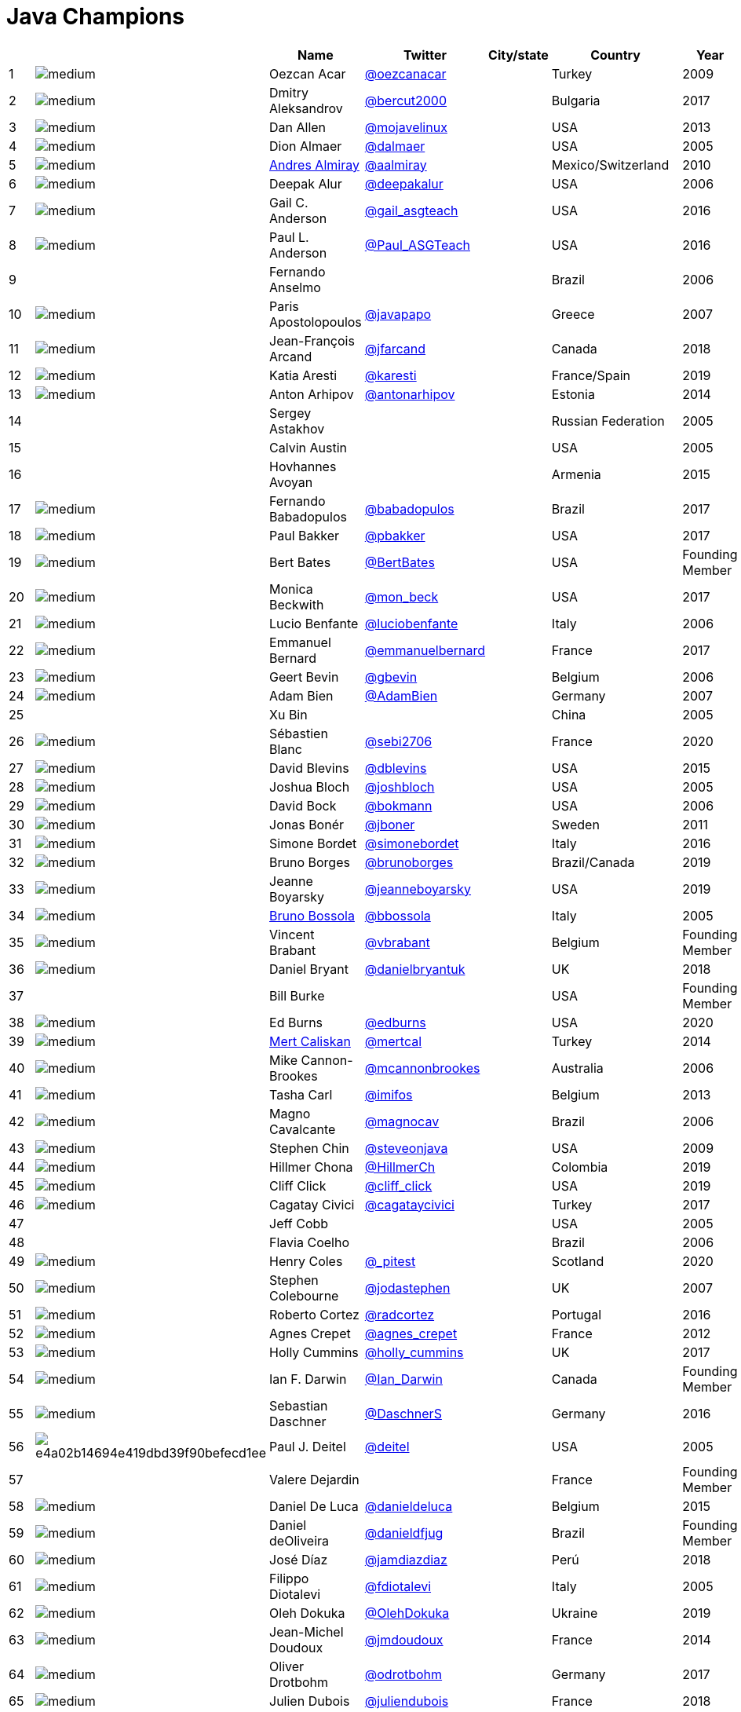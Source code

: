 = Java Champions

[%header]
|===
| | |Name |Twitter |City/state| Country |Year

|{counter:idx}
|image:https://avatars.io/twitter/oezcanacar/medium[]
|Oezcan Acar
|https://twitter.com/oezcanacar[@oezcanacar]
|
|Turkey
|2009

|{counter:idx}
|image:https://avatars.io/twitter/bercut2000/medium[]
|Dmitry Aleksandrov
|https://twitter.com/bercut2000[@bercut2000]
|
|Bulgaria
|2017

|{counter:idx}
|image:https://avatars.io/twitter/mojavelinux/medium[]
|Dan Allen
|https://twitter.com/mojavelinux[@mojavelinux]
|
|USA
|2013

|{counter:idx}
|image:https://avatars.io/twitter/dalmaer/medium[]
|Dion Almaer
|https://twitter.com/dalmaer[@dalmaer]
|
|USA
|2005

|{counter:idx}
|image:https://avatars.io/twitter/aalmiray/medium[]
|https://www.linkedin.com/in/aalmiray[Andres Almiray]
|https://twitter.com/aalmiray[@aalmiray]
|
|Mexico/Switzerland
|2010

|{counter:idx}
|image:https://avatars.io/twitter/deepakalur/medium[]
|Deepak Alur
|https://twitter.com/deepakalur[@deepakalur]
|
|USA
|2006

|{counter:idx}
|image:https://avatars.io/twitter/gail_asgteach/medium[]
|Gail C. Anderson
|https://twitter.com/gail_asgteach[@gail_asgteach]
|
|USA
|2016

|{counter:idx}
|image:https://avatars.io/twitter/Paul_ASGTeach/medium[]
|Paul L. Anderson
|https://twitter.com/Paul_ASGTeach[@Paul_ASGTeach]
|
|USA
|2016

|{counter:idx}
|
|Fernando Anselmo
|
|
|Brazil
|2006

|{counter:idx}
|image:https://avatars.io/twitter/javapapo/medium[]
|Paris Apostolopoulos
|https://twitter.com/javapapo[@javapapo]
|
|Greece
|2007

|{counter:idx}
|image:https://avatars.io/twitter/jfarcand/medium[]
|Jean-François Arcand
|https://twitter.com/jfarcand[@jfarcand]
|
|Canada
|2018

|{counter:idx}
|image:https://avatars.io/twitter/karesti/medium[]
|Katia Aresti
|https://twitter.com/karesti[@karesti]
|
|France/Spain
|2019

|{counter:idx}
|image:https://avatars.io/twitter/antonarhipov/medium[]
|Anton Arhipov
|https://twitter.com/antonarhipov[@antonarhipov]
|
|Estonia
|2014

|{counter:idx}
|
|Sergey Astakhov
|
|
|Russian Federation
|2005

|{counter:idx}
|
|Calvin Austin
|
|
|USA
|2005

|{counter:idx}
|
|Hovhannes Avoyan
|
|
|Armenia
|2015

|{counter:idx}
|image:https://avatars.io/twitter/babadopulos/medium[]
|Fernando Babadopulos
|https://twitter.com/babadopulos[@babadopulos]
|
|Brazil
|2017

|{counter:idx}
|image:https://avatars.io/twitter/pbakker/medium[]
|Paul Bakker
|https://twitter.com/pbakker[@pbakker]
|
|USA
|2017

|{counter:idx}
|image:https://avatars.io/twitter/BertBates/medium[]
|Bert Bates
|https://twitter.com/BertBates[@BertBates]
|
|USA
|Founding Member

|{counter:idx}
|image:https://avatars.io/twitter/mon_beck/medium[]
|Monica Beckwith
|https://twitter.com/mon_beck[@mon_beck]
|
|USA
|2017

|{counter:idx}
|image:https://avatars.io/twitter/luciobenfante/medium[]
|Lucio Benfante
|https://twitter.com/luciobenfante[@luciobenfante]
|
|Italy
|2006

|{counter:idx}
|image:https://avatars.io/twitter/emmanuelbernard/medium[]
|Emmanuel Bernard
|https://twitter.com/emmanuelbernard[@emmanuelbernard]
|
|France
|2017

|{counter:idx}
|image:https://avatars.io/twitter/gbevin/medium[]
|Geert Bevin
|https://twitter.com/gbevin[@gbevin]
|
|Belgium
|2006

|{counter:idx}
|image:https://avatars.io/twitter/AdamBien/medium[]
|Adam Bien
|https://twitter.com/AdamBien[@AdamBien]
|
|Germany
|2007

|{counter:idx}
|
|Xu Bin
|
|
|China
|2005

|{counter:idx}
|image:https://avatars.io/twitter/sebi2706/medium[]
|Sébastien Blanc
|https://twitter.com/sebi2706[@sebi2706]
|
|France
|2020

|{counter:idx}
|image:https://avatars.io/twitter/dblevins/medium[]
|David Blevins
|https://twitter.com/dblevins[@dblevins]
|
|USA
|2015

|{counter:idx}
|image:https://avatars.io/twitter/joshbloch/medium[]
|Joshua Bloch
|https://twitter.com/joshbloch[@joshbloch]
|
|USA
|2005

|{counter:idx}
|image:https://avatars.io/twitter/bokmann/medium[]
|David Bock
|https://github.com/bokmann[@bokmann]
|
|USA
|2006

|{counter:idx}
|image:https://avatars.io/twitter/jboner/medium[]
|Jonas Bonér
|https://twitter.com/jboner[@jboner]
|
|Sweden
|2011

|{counter:idx}
|image:https://avatars.io/twitter/simonebordet/medium[]
|Simone Bordet
|https://twitter.com/simonebordet[@simonebordet]
|
|Italy
|2016

|{counter:idx}
|image:https://avatars.io/twitter/brunoborges/medium[]
|Bruno Borges
|https://twitter.com/brunoborges[@brunoborges]
|
|Brazil/Canada
|2019

|{counter:idx}
|image:https://avatars.io/twitter/jeanneboyarsky/medium[]
|Jeanne Boyarsky
|https://twitter.com/jeanneboyarsky[@jeanneboyarsky]
|
|USA
|2019

|{counter:idx}
|image:https://avatars.io/twitter/bbossola/medium[]
|https://www.linkedin.com/in/bbossola[Bruno Bossola]
|https://twitter.com/bbossola[@bbossola]
|
|Italy
|2005

|{counter:idx}
|image:https://avatars.io/twitter/vbrabant/medium[]
|Vincent Brabant
|https://twitter.com/vbrabant[@vbrabant]
|
|Belgium
|Founding Member

|{counter:idx}
|image:https://avatars.io/twitter/danielbryantuk/medium[]
|Daniel Bryant
|https://twitter.com/danielbryantuk[@danielbryantuk]
|
|UK
|2018

|{counter:idx}
|
|Bill Burke
|
|
|USA
|Founding Member

|{counter:idx}
|image:https://avatars.io/twitter/edburns/medium[]
|Ed Burns
|https://twitter.com/edburns[@edburns]
|
|USA
|2020

|{counter:idx}
|image:https://avatars.io/twitter/mertcal/medium[]
|https://www.linkedin.com/in/mertcaliskan[Mert Caliskan]
|https://twitter.com/mertcal[@mertcal]
|
|Turkey
|2014

|{counter:idx}
|image:https://avatars.io/twitter/mcannonbrookes/medium[]
|Mike Cannon-Brookes
|https://twitter.com/mcannonbrookes[@mcannonbrookes]
|
|Australia
|2006

|{counter:idx}
|image:https://avatars.io/twitter/imifos/medium[]
|Tasha Carl
|https://twitter.com/imifos[@imifos]
|
|Belgium
|2013

|{counter:idx}
|image:https://avatars.io/twitter/magnocav/medium[]
|Magno Cavalcante
|https://twitter.com/magnocav[@magnocav]
|
|Brazil
|2006

|{counter:idx}
|image:https://avatars.io/twitter/steveonjava/medium[]
|Stephen Chin
|https://twitter.com/steveonjava[@steveonjava]
|
|USA
|2009

|{counter:idx}
|image:https://avatars.io/twitter/HillmerCh/medium[]
|Hillmer Chona
|https://twitter.com/HillmerCh[@HillmerCh]
|
|Colombia
|2019

|{counter:idx}
|image:https://avatars.io/twitter/cliff_click/medium[]
|Cliff Click
|https://twitter.com/cliff_click[@cliff_click]
|
|USA
|2019

|{counter:idx}
|image:https://avatars.io/twitter/cagataycivici/medium[]
|Cagatay Civici
|https://twitter.com/cagataycivici[@cagataycivici]
|
|Turkey
|2017

|{counter:idx}
|
|Jeff Cobb
|
|
|USA
|2005

|{counter:idx}
|
|Flavia Coelho
|
|
|Brazil
|2006

|{counter:idx}
|image:https://avatars.io/twitter/_pitest/medium[]
|Henry Coles
|https://twitter.com/_pitest[@_pitest]
|
|Scotland
|2020

|{counter:idx}
|image:https://avatars.io/twitter/jodastephen/medium[]
|Stephen Colebourne
|https://twitter.com/jodastephen[@jodastephen]
|
|UK
|2007

|{counter:idx}
|image:https://avatars.io/twitter/radcortez/medium[]
|Roberto Cortez
|https://twitter.com/radcortez[@radcortez]
|
|Portugal
|2016

|{counter:idx}
|image:https://avatars.io/twitter/agnes_crepet/medium[]
|Agnes Crepet
|https://twitter.com/agnes_crepet[@agnes_crepet]
|
|France
|2012

|{counter:idx}
|image:https://avatars.io/twitter/holly_cummins/medium[]
|Holly Cummins
|https://twitter.com/holly_cummins[@holly_cummins]
|
|UK
|2017

|{counter:idx}
|image:https://avatars.io/twitter/Ian_Darwin/medium[]
|Ian F. Darwin
|https://twitter.com/Ian_Darwin[@Ian_Darwin]
|
|Canada
|Founding Member

|{counter:idx}
|image:https://avatars.io/twitter/DaschnerS/medium[]
|Sebastian Daschner
|https://twitter.com/DaschnerS[@DaschnerS]
|
|Germany
|2016

|{counter:idx}
|image:http://i.picasion.com/resize89/e4a02b14694e419dbd39f90befecd1ee.jpg[]
|Paul J. Deitel
|https://twitter.com/deitel[@deitel]
|
|USA
|2005

|{counter:idx}
|
|Valere Dejardin
|
|
|France
|Founding Member

|{counter:idx}
|image:https://avatars.io/twitter/danieldeluca/medium[]
|Daniel De Luca
|https://twitter.com/danieldeluca[@danieldeluca]
|
|Belgium
|2015

|{counter:idx}
|image:https://avatars.io/twitter/danieldfjug/medium[]
|Daniel deOliveira
|https://twitter.com/danieldfjug[@danieldfjug]
|
|Brazil
|Founding Member

|{counter:idx}
|image:https://avatars.io/twitter/jamdiazdiaz/medium[]
|José Díaz
|https://twitter.com/jamdiazdiaz[@jamdiazdiaz]
|
|Perú
|2018

|{counter:idx}
|image:https://avatars.io/twitter/fdiotalevi/medium[]
|Filippo Diotalevi
|https://twitter.com/fdiotalevi[@fdiotalevi]
|
|Italy
|2005

|{counter:idx}
|image:https://avatars.io/twitter/OlehDokuka/medium[]
|Oleh Dokuka
|https://twitter.com/OlehDokuka[@OlehDokuka]
|
|Ukraine
|2019

|{counter:idx}
|image:https://avatars.io/twitter/jmdoudoux/medium[]
|Jean-Michel Doudoux
|https://twitter.com/jmdoudoux[@jmdoudoux]
|
|France
|2014

|{counter:idx}
|image:https://avatars.io/twitter/odrotbohm/medium[]
|Oliver Drotbohm
|https://twitter.com/odrotbohm[@odrotbohm]
|
|Germany
|2017

|{counter:idx}
|image:https://avatars.io/twitter/juliendubois/medium[]
|Julien Dubois
|https://twitter.com/juliendubois[@juliendubois]
|
|France
|2018

|{counter:idx}
|image:https://avatars.io/twitter/hendrikEbbers/medium[]
|Hendrik Ebbers
|https://twitter.com/hendrikEbbers[@hendrikEbbers]
|
|Germany
|2016

|{counter:idx}
|image:https://avatars.io/twitter/BruceEckel/medium[]
|Bruce Eckel
|https://twitter.com/BruceEckel[@BruceEckel]
|
|USA
|2006

|{counter:idx}
|image:https://avatars.io/twitter/lukaseder/medium[]
|Lukas Eder
|https://twitter.com/lukaseder[@lukaseder]
|
|Switzerland
|2015

|{counter:idx}
|image:https://avatars.io/twitter/bsideup/medium[]
|Sergei Egorov
|https://twitter.com/bsideup[@bsideup]
|
|Estonia/Germany
|2020

|{counter:idx}
|image:https://avatars.io/twitter/myfear/medium[]
|Markus Eisele
|https://twitter.com/myfear[@myfear]
|
|Germany
|2014

|{counter:idx}
|image:https://avatars.io/twitter/badrelhouari/medium[]
|Badr El Houari
|https://twitter.com/badrelhouari[@badrelhouari]
|
|Morocco
|2016

|{counter:idx}
|image:https://avatars.io/twitter/relizarov/medium[]
|Roman Elizarov
|https://twitter.com/relizarov[@relizarov]
|
|Russian Federation
|2006

|{counter:idx}
|image:https://avatars.io/twitter/noctarius2k/medium[]
|Christoph Engelbert
|https://twitter.com/noctarius2k[@noctarius2k]
|
|Germany
|2018

|{counter:idx}
|image:https://avatars.io/twitter/monacotoni/medium[]
|Anton (Toni) Epple
|https://twitter.com/monacotoni[@monacotoni]
|
|Germany
|2013

|{counter:idx}
|image:https://avatars.io/twitter/BertErtman/medium[]
|Bert Ertman
|https://twitter.com/BertErtman[@BertErtman]
|
|The Netherlands
|2008

|{counter:idx}
|image:https://avatars.io/twitter/clementplop/medium[]
|Clement Escoffier
|https://twitter.com/clementplop[@clementplop]
|
|France
|2019

|{counter:idx}
|image:https://avatars.io/twitter/kittylyst/medium[]
|Ben Evans
|https://twitter.com/kittylyst[@kittylyst]
|
|UK
|2013

|{counter:idx}
|image:https://avatars.io/twitter/yfain/medium[]
|https://yakovfain.com/[Yakov Fain]
|https://twitter.com/yfain[@yfain]
|
|USA
|2005

|{counter:idx}
|image:https://avatars.io/twitter/rom/medium[]
|Rommel Feria
|https://twitter.com/rom[@rom]
|
|Philippines
|Founding Member

|{counter:idx}
|image:https://avatars.io/twitter/__DavidFlanagan/medium[]
|David Flanagan
|https://twitter.com/\__DavidFlanagan[@__DavidFlanagan]
|
|USA
|Founding Member

|{counter:idx}
|image:https://avatars.io/twitter/omniprof/medium[]
|Ken Fogel
|https://twitter.com/omniprof[@omniprof]
|
|Canada
|2018

|{counter:idx}
|image:https://avatars.io/twitter/axelfontaine/medium[]
|Axel Fontaine
|https://twitter.com/axelfontaine[@axelfontaine]
|
|Germany
|2016

|{counter:idx}
|
|Remi Forax
|
|
|France
|2016

|{counter:idx}
|image:https://avatars.io/twitter/mariofusco/medium[]
|Mario Fusco
|https://twitter.com/mariofusco[@mariofusco]
|
|Italy
|2016

|{counter:idx}
|image:https://avatars.io/twitter/23derevo/medium[]
|Alexey Fyodorov
|https://twitter.com/23derevo[@23derevo]
|
|Russian Federation
|2016

|{counter:idx}
|image:https://avatars.io/twitter/gafter/medium[]
|Dr. Neal Gafter
|https://twitter.com/gafter[@gafter]
|
|USA
|2007

|{counter:idx}
|image:https://avatars.io/twitter/dgageot/medium[]
|David Gageot
|https://twitter.com/dgageot[@dgageot]
|
|France
|2014

|{counter:idx}
|
|Felipe Gaúcho
|
|
|Brazil
|2010

|{counter:idx}
|image:https://avatars.io/twitter/davidgeary/medium[]
|David Geary
|https://twitter.com/davidgeary[@davidgeary]
|
|USA
|2009

|{counter:idx}
|image:https://avatars.io/twitter/trisha_gee/medium[]
|Trisha Gee
|https://twitter.com/trisha_gee[@trisha_gee]
|
|Spain
|2014

|{counter:idx}
|image:https://avatars.io/twitter/jgenender/medium[]
|Jeff Genender
|https://twitter.com/jgenender[@jgenender]
|
|USA
|2009

|{counter:idx}
|
|Bruno Ghisi
|
|
|Brazil
|2007

|{counter:idx}
|image:https://avatars.io/twitter/javabird/medium[]
|Fabrizio Gianneschi
|https://twitter.com/javabird[@javabird]
|
|Italy
|2005

|{counter:idx}
|image:https://avatars.io/twitter/JonathanGiles/medium[]
|Jonathan Giles
|https://twitter.com/JonathanGiles[@JonathanGiles]
|
|New Zealand
|2018

|{counter:idx}
|image:https://avatars.io/twitter/BrianGoetz/medium[]
|Brian Goetz
|https://twitter.com/BrianGoetz[@BrianGoetz]
|
|USA
|2006

|{counter:idx}
|image:https://avatars.io/twitter/dgomezg/medium[]
|David Gómez
|https://twitter.com/dgomezg[@dgomezg]
|
|Spain
|2020

|{counter:idx}
|image:https://avatars.io/twitter/agoncal/medium[]
|Antonio Goncalves
|https://twitter.com/agoncal[@agoncal]
|
|France
|2008

|{counter:idx}
|image:https://avatars.io/twitter/errcraft/medium[]
|James Gosling
|https://twitter.com/errcraft[@errcraft]
|
|USA
|Honorary Member

|{counter:idx}
|image:https://avatars.io/twitter/rgransberger/medium[]
|Rabea Gransberger
|https://twitter.com/rgransberger[@rgransberger]
|
|Germany
|2017

|{counter:idx}
|image:https://avatars.io/twitter/vgrazi/medium[]
|Victor Grazi
|https://twitter.com/vgrazi[@vgrazi]
|
|USA
|2012

|{counter:idx}
|image:https://avatars.io/twitter/frankgreco/medium[]
|Frank Greco
|https://twitter.com/frankgreco[@frankgreco]
|
|USA
|2007

|{counter:idx}
|image:https://avatars.io/twitter/NeilGriffin95/medium[]
|Neil Griffin
|https://twitter.com/NeilGriffin95[@NeilGriffin95]
|
|USA
|2017

|{counter:idx}
|image:https://avatars.io/twitter/ivar_grimstad/medium[]
|Ivar Grimstad
|https://twitter.com/ivar_grimstad[@ivar_grimstad]
|
|Sweden
|2016

|{counter:idx}
|image:https://avatars.io/twitter/SanneGrinovero/medium[]
|Sanne Grinovero 
|https://twitter.com/SanneGrinovero[@SanneGrinovero]
|
|Italy / UK
|2020

|{counter:idx}
|image:https://avatars.io/twitter/hansolo_/medium[]
|Gerrit Grunwald
|https://twitter.com/hansolo_[@hansolo_]
|
|Germany
|2013

|{counter:idx}
|image:https://avatars.io/twitter/ags313/medium[]
|Andrzej Grzesik
|https://twitter.com/ags313[@ags313]
|
|Poland
|2016

|{counter:idx}
|image:https://avatars.io/twitter/fguime/medium[]
|Freddy Guime
|https://twitter.com/fguime[@fguime]
|
|USA
|2015

|{counter:idx}
|image:https://avatars.io/twitter/CGuntur/medium[]
|Chandra Guntur
|https://twitter.com/CGuntur[@CGuntur]
|
|USA
|2019

|{counter:idx}
|image:https://avatars.io/twitter/arungupta/medium[]
|Arun Gupta
|https://twitter.com/arungupta[@arungupta]
|
|USA
|2013

|{counter:idx}
|image:https://avatars.io/twitter/eMalaGupta/medium[]
|Mala Gupta
|https://twitter.com/eMalaGupta[@eMalaGupta]
|
|India
|2018

|{counter:idx}
|image:https://avatars.io/twitter/romainguy/medium[]
|Romain Guy
|https://twitter.com/romainguy[@romainguy]
|
|USA
|2006

|{counter:idx}
|image:https://avatars.io/twitter/ahmed_hashim/medium[]
|Ahmed Hashim
|https://twitter.com/ahmed_hashim[@ahmed_hashim]
|
|Egypt
|2007

|{counter:idx}
|image:https://avatars.io/twitter/MkHeck/medium[]
|Mark Heckler
|https://twitter.com/MkHeck[@MkHeck]
|
|USA
|2016

|{counter:idx}
|image:https://avatars.io/twitter/ensode/medium[]
|David Heffelfinger
|https://twitter.com/ensode[@ensode]
|
|USA
|2017

|{counter:idx}
|image:https://avatars.io/twitter/rajonjava/medium[]
|Rajmahendra Hegde
|https://twitter.com/rajonjava[@rajonjava]
|
|India
|2016

|{counter:idx}
|image:https://avatars.io/twitter/net0pyr/medium[]
|Michael Heinrichs
|https://twitter.com/net0pyr[@net0pyr]
|
|Germany
|2017

|{counter:idx}
|image:https://avatars.io/twitter/CesarHgt/medium[]
|César Hernández
|https://twitter.com/CesarHgt[@CesarHgt]
|
|Guatemala
|2016

|{counter:idx}
|image:https://avatars.io/twitter/javatotto/medium[]
|https://www.linkedin.com/in/thorhenninghetland/[Thor Henning Hetland]
|https://twitter.com/javatotto[@javatotto]
|
|Norway
|2005

|{counter:idx}
|image:https://avatars.io/twitter/RickHigh/medium[]
|Rick Hightower
|https://twitter.com/RickHigh[@RickHigh]
|
|USA
|2017

|{counter:idx}
|image:https://avatars.io/twitter/ghillert/medium[]
|Gunnar Hillert
|https://twitter.com/ghillert[@ghillert]
|
|USA/Germany
|2016

|{counter:idx}
|image:https://avatars.io/twitter/hirt/medium[]
|Marcus Hirt
|https://twitter.com/hirt[@hirt]
|
|Sweden/Switzerland
|2019

|{counter:idx}
|image:https://avatars.io/twitter/ronhitchens/medium[]
|Ron Hitchens
|https://twitter.com/ronhitchens[@ronhitchens]
|
|USA
|2008

|{counter:idx}
|image:https://avatars.io/twitter/springjuergen/medium[]
|Juergen Hoeller
|https://twitter.com/springjuergen[@springjuergen]
|
|Austria
|2009

|{counter:idx}
|image:https://avatars.io/twitter/marcandsweep/medium[]
|Marc Hoffmann
|https://twitter.com/marcandsweep[@marcandsweep]
|
|Germany/Switzerland
|2014

|{counter:idx}
|image:https://avatars.io/twitter/jacobhookom/medium[]
|Jacob Hookom
|https://twitter.com/jacobhookom[@jacobhookom]
|
|USA
|Founding Member

|{counter:idx}
|
|Bruce Hopkins
|
|
|USA
|2009

|{counter:idx}
|image:https://avatars.io/twitter/cayhorstmann/medium[]
|Cay Horstmann
|https://twitter.com/cayhorstmann[@cayhorstmann]
|
|USA
|2005

|{counter:idx}
|image:https://avatars.io/twitter/magoghm/medium[]
|Gerardo Horvilleur
|https://twitter.com/magoghm[@magoghm]
|
|Mexico
|Founding Member

|{counter:idx}
|image:https://avatars.io/twitter/huettermann/medium[]
|Michael Huettermann
|https://twitter.com/huettermann[@huettermann]
|
|Germany
|2006

|{counter:idx}
|image:https://avatars.io/twitter/hunterhacker/medium[]
|Jason Hunter
|https://twitter.com/hunterhacker[@hunterhacker]
|
|USA
|2005

|{counter:idx}
|image:https://avatars.io/twitter/mesirii/medium[]
|Michael Hunger
|https://twitter.com/mesirii[@mesirii]
|
|Germany
|2018

|{counter:idx}
|image:https://avatars.io/twitter/davsclaus/medium[]
|Claus Ibsen
|https://twitter.com/davsclaus[@davsclaus]
|
|Denmark
|2018

|{counter:idx}
|image:https://avatars.io/twitter/ederign/medium[]
|Eder Ignatowicz
|https://twitter.com/ederign[@ederign]
|
|Brazil
|2017

|{counter:idx}
|image:https://avatars.io/twitter/oliverihns/medium[]
|Oliver Ihns
|https://twitter.com/oliverihns[@oliverihns]
|
|Germany
|2005

|{counter:idx}
|image:https://avatars.io/twitter/ivan_stefanov/medium[]
|Ivan St. Ivanov
|https://twitter.com/ivan_stefanov[@ivan_stefanov]
|
|Bulgaria
|2018

|{counter:idx}
|image:https://avatars.io/twitter/Stephan007/medium[]
|Stephan Janssen
|https://twitter.com/Stephan007[@Stephan007]
|
|Belgium
|2005

|{counter:idx}
|image:https://avatars.io/twitter/emilyfhjiang/medium[]
|Emily Jiang
|https://twitter.com/emilyfhjiang[@emilyfhjiang]
|
|UK
|2019

|{counter:idx}
|image:https://avatars.io/twitter/springrod/medium[]
|Rod Johnson
|https://twitter.com/springrod[@springrod]
|
|Australia/USA
|2006

|{counter:idx}
|image:https://avatars.io/twitter/javajudd/medium[]
|Christopher Judd
|https://twitter.com/javajudd[@javajudd]
|
|USA
|2017

|{counter:idx}
|image:https://avatars.io/twitter/javajuneau/medium[]
|Josh Juneau
|https://twitter.com/javajuneau[@javajuneau]
|
|USA
|2017

|{counter:idx}
|image:https://avatars.io/twitter/matjazbj/medium[]
|Matjaz Juric
|https://twitter.com/matjazbj[@matjazbj]
|
|Slovenia
|2010

|{counter:idx}
|image:https://avatars.io/twitter/heinzkabutz/medium[]
|https://www.javaspecialists.eu[Heinz Kabutz]
|https://twitter.com/heinzkabutz[@heinzkabutz]
|
|Greece
|2005

|{counter:idx}
|image:https://avatars.io/twitter/matkar/medium[]
|Mattias Karlsson
|https://twitter.com/matkar[@matkar]
|
|Sweden
|2009

|{counter:idx}
|image:https://avatars.io/twitter/kohsukekawa/medium[]
|Kohsuke Kawaguchi
|https://twitter.com/kohsukekawa[@kohsukekawa]
|
|USA/Japan
|2020

|{counter:idx}
|image:https://avatars.io/twitter/rkennke/medium[]
|Roman Kennke
|https://twitter.com/rkennke[@rkennke]
|
|Germany
|2017

|{counter:idx}
|image:https://avatars.io/twitter/1ovthafew/medium[]
|Gavin King
|https://twitter.com/1ovthafew[@1ovthafew]
|
|UK
|2005

|{counter:idx}
|image:https://avatars.io/twitter/viktorklang/medium[]
|Viktor Klang
|https://twitter.com/viktorklang[@viktorklang]
|
|Sweden
|2018

|{counter:idx}
|image:https://avatars.io/twitter/aslakknutsen/medium[]
|Aslak Knutsen
|https://twitter.com/aslakknutsen[@aslakknutsen]
|
|Norway
|2015

|{counter:idx}
|image:https://avatars.io/twitter/clarako/medium[]
|Clara Ko
|https://twitter.com/clarako[@clarako]
|
|The Netherlands
|2011

|{counter:idx}
|image:https://avatars.io/twitter/panoskonst/medium[]
|Panos Konstantinidis
|https://twitter.com/panoskonst[@panoskonst]
|
|Greece
|2007

|{counter:idx}
|image:https://avatars.io/twitter/kenkousen/medium[]
|Ken Kousen
|https://twitter.com/kenkousen[@kenkousen]
|
|USA
|2017

|{counter:idx}
|image:https://avatars.io/twitter/michaelkolling/medium[]
|Michael Kolling
|https://twitter.com/michaelkolling[@michaelkolling]
|
|UK
|2007

|{counter:idx}
|image:https://avatars.io/twitter/mittie/medium[]
|Dierk König
|https://twitter.com/mittie[@mittie]
|
|Switzerland
|2016

|{counter:idx}
|image:https://avatars.io/twitter/glaforge/medium[]
|Guillaume Laforge
|https://twitter.com/glaforge[@glaforge]
|
|France
|2017

|{counter:idx}
|image:https://avatars.io/twitter/lagergren/medium[]
|Marcus Lagergren
|https://twitter.com/lagergren[@lagergren]
|
|Sweden
|2016

|{counter:idx}
|image:https://avatars.io/twitter/MiraLak/medium[]
|Amira Lakhal
|https://twitter.com/MiraLak[@MiraLak]
|
|Switzerland
|2016

|{counter:idx}
|image:https://avatars.io/twitter/AngelikaLanger/medium[]
|Angelika Langer
|https://twitter.com/AngelikaLanger[@AngelikaLanger]
|
|Germany
|2005

|{counter:idx}
|
|Edward Lank
|
|
|Canada
|2005

|{counter:idx}
|image:https://avatars.io/twitter/jaceklaskowski/medium[]
|Jacek Laskowski
|https://twitter.com/jaceklaskowski[@jaceklaskowski]
|
|Poland
|2015

|{counter:idx}
|
|Enrique Lasterra
|
|
|Spain
|2005

|{counter:idx}
|image:https://avatars.io/twitter/PeterLawrey/medium[]
|Peter Lawrey
|https://twitter.com/PeterLawrey[@PeterLawrey]
|
|UK
|2015

|{counter:idx}
|image:https://avatars.io/twitter/douglea/medium[]
|Doug Lea
|https://twitter.com/douglea[@douglea]
|
|USA
|2005

|{counter:idx}
|image:https://avatars.io/twitter/crazybob/medium[]
|Bob Lee
|https://twitter.com/crazybob[@crazybob]
|
|USA
|2010

|{counter:idx}
|image:https://avatars.io/twitter/evanchooly/medium[]
|Justin Lee
|https://twitter.com/evanchooly[@evanchooly]
|
|USA
|2014

|{counter:idx}
|image:https://avatars.io/twitter/dlemmermann/medium[]
|Dirk Lemmermann
|https://twitter.com/dlemmermann[@dlemmermann]
|
|Switzerland
|2019

|{counter:idx}
|image:https://avatars.io/twitter/mikelevin/medium[]
|Michael Levin
|https://twitter.com/mikelevin[@mikelevin]
|
|USA
|2011

|{counter:idx}
|
|Barry Levine
|
|
|USA
|2005

|{counter:idx}
|
|Mo Li
|
|
|China
|

|{counter:idx}
|
|Dr. Daniel Liang
|
|
|USA
|2005

|{counter:idx}
|image:https://avatars.io/twitter/plinskey/medium[]
|Patrick Linskey
|https://twitter.com/plinskey[@plinskey]
|
|USA
|2005

|{counter:idx}
|
|Paul Lipton
|
|
|USA
|2005

|{counter:idx}
|image:https://avatars.io/twitter/starbuxman/medium[]
|Josh Long
|https://twitter.com/starbuxman[@starbuxman]
|
|USA
|2015

|{counter:idx}
|image:https://avatars.io/twitter/acelopezco/medium[]
|https://www.linkedin.com/in/acelopezco[Alexis Lopez]
|https://twitter.com/acelopezco[@acelopezco]
|
|Colombia
|2017

|{counter:idx}
|image:https://avatars.io/twitter/geirmagnusson/medium[]
|Geir Magnusson
|https://twitter.com/geirmagnusson[@geirmagnusson]
|
|USA
|2006

|{counter:idx}
|
|Qusay Mahmoud
|
|
|Canada
|2007

|{counter:idx}
|image:https://avatars.io/twitter/Sander_Mak/medium[]
|Sander Mak
|https://twitter.com/Sander_Mak[@Sander_Mak]
|
|The Netherlands
|2017

|{counter:idx}
|image:https://avatars.io/twitter/ktosopl/medium[]
|Konrad Malawski
|https://twitter.com/ktosopl[@ktosopl]
|
|Poland
|2017

|{counter:idx}
|
|Dan Malks
|
|
|USA
|2007

|{counter:idx}
|image:https://avatars.io/twitter/manicode/medium[]
|Jim Manico
|https://twitter.com/manicode[@manicode]
|
|USA
|2018

|{counter:idx}
|image:https://avatars.io/twitter/kito99/medium[]
|Kito Mann
|https://twitter.com/kito99[@kito99]
|
|USA
|2017

|{counter:idx}
|image:https://avatars.io/twitter/dervis_m/medium[]
|Dervis Mansuroglu
|https://twitter.com/dervis_m[@dervis_m]
|
|Norway
|2019

|{counter:idx}
|image:https://avatars.io/twitter/sjmaple/medium[]
|Simon Maple
|https://twitter.com/sjmaple[@sjmaple]
|
|UK
|2014

|{counter:idx}
|image:https://avatars.io/twitter/joshmarinacci/medium[]
|Joshua Marinacci
|https://twitter.com/joshmarinacci[@joshmarinacci]
|
|USA
|2010

|{counter:idx}
|image:https://avatars.io/twitter/floydmarinescu/medium[]
|Floyd Marinescu
|https://twitter.com/floydmarinescu[@floydmarinescu]
|
|USA
|2005

|{counter:idx}
|image:https://avatars.io/twitter/vmassol/medium[]
|Vincent Massol
|https://twitter.com/vmassol[@vmassol]
|
|France
|2005

|{counter:idx}
|image:https://avatars.io/twitter/normanmaurer/medium[]
|Norman Maurer
|https://twitter.com/normanmaurer[@normanmaurer]
|
|Germany
|2016

|{counter:idx}
|image:https://avatars.io/twitter/vincentmayers/medium[]
|Vincent Mayers
|https://twitter.com/vincentmayers[@vincentmayers]
|
|USA
|2016

|{counter:idx}
|image:https://avatars.io/twitter/rmehmandarov/medium[]
|Rustam Mehmandarov
|https://twitter.com/rmehmandarov[@rmehmandarov]
|
|Norway
|2017

|{counter:idx}
|image:https://avatars.io/twitter/OndroMih/medium[]
|Ondro Mihályi
|https://twitter.com/OndroMih[@OndroMih]
|
|Czech Republic
|2019

|{counter:idx}
|image:https://avatars.io/twitter/vlad_mihalcea/medium[]
|Vlad Mihalcea
|https://twitter.com/vlad_mihalcea[@vlad_mihalcea]
|
|Romania
|2017

|{counter:idx}
|image:https://avatars.io/twitter/michaelminella/medium[]
|Michael T. Minella
|https://twitter.com/michaelminella[@michaelminella]
|
|USA
|2018

|{counter:idx}
|image:https://avatars.io/twitter/gunnarmorling/medium[]
|Gunnar Morling
|https://twitter.com/gunnarmorling[@gunnarmorling]
|
|Germany
|2019

|{counter:idx}
|image:https://avatars.io/twitter/mauricenaftalin/medium[]
|Maurice Naftalin
|https://twitter.com/mauricenaftalin[@mauricenaftalin]
|
|Scotland
|2014

|{counter:idx}
|image:https://avatars.io/twitter/NikhilNanivade/medium[]
|Nikhil Nanivade
|https://twitter.com/NikhilNanivade[@NikhilNanivade]
|
|USA
|2018

|{counter:idx}
|image:https://avatars.io/twitter/fabianenardon/medium[]
|Fabiane Bizinella Nardon
|https://twitter.com/fabianenardon[@fabianenardon]
|
|Brazil
|2006

|{counter:idx}
|image:https://avatars.io/twitter/RafaDelNero/medium[]
|Rafael Del Nero
|https://twitter.com/RafaDelNero[@RafaDelNero]
|
|Ireland
|2018

|{counter:idx}
|image:https://avatars.io/twitter/chriswhocodes/medium[]
|Chris Newland
|https://twitter.com/chriswhocodes[@chriswhocodes]
|
|UK
|2017

|{counter:idx}
|image:https://avatars.io/twitter/javaclimber/medium[]
|Kevin Nilson
|https://twitter.com/javaclimber[@javaclimber]
|
|USA
|2009

|{counter:idx}
|image:https://avatars.io/twitter/tnurkiewicz/medium[]
|Tomasz Nurkiewicz
|https://twitter.com/tnurkiewicz[@tnurkiewicz]
|Warsaw
|Poland
|2018

|{counter:idx}
|image:https://avatars.io/twitter/headius/medium[]
|Charles Oliver Nutter
|https://twitter.com/headius[@headius]
|
|USA
|2013

|{counter:idx}
|image:https://avatars.io/twitter/HarshadOak/medium[]
|Harshad Oak
|https://twitter.com/HarshadOak[@HarshadOak]
|
|India
|2007

|{counter:idx}
|image:https://avatars.io/twitter/rickardoberg/medium[]
|Rickard Oberg
|https://twitter.com/rickardoberg[@rickardoberg]
|
|Malaysia
|2011

|{counter:idx}
|image:https://avatars.io/twitter/tuxtor/medium[]
|Víctor Orozco
|https://twitter.com/tuxtor[@tuxtor]
|
|Guatemala
|2018

|{counter:idx}
|image:https://avatars.io/twitter/BethanKP/medium[]
|Bethan Palmer
|https://twitter.com/BethanKP[@BethanKP]
|
|
|2018

|{counter:idx}
|image:https://avatars.io/twitter/nipafx/medium[]
|Nicolai Parlog
|https://twitter.com/nipafx[@nipafx]
|
|Germany
|2019

|{counter:idx}
|image:https://avatars.io/twitter/prpatel/medium[]
|Pratik Patel
|https://twitter.com/prpatel[@prpatel]
|
|USA
|2016

|{counter:idx}
|image:https://avatars.io/twitter/bobpaulin/medium[]
|Bob Paulin
|https://twitter.com/bobpaulin[@bobpaulin]
|
|USA
|2017

|{counter:idx}
|image:https://avatars.io/twitter/JosePaumard/medium[]
|José Paumard
|https://twitter.com/JosePaumard[@JosePaumard]
|
|France
|2015

|{counter:idx}
|image:https://avatars.io/twitter/kcpeppe/medium[]
|Kirk Pepperdine
|https://twitter.com/kcpeppe[@kcpeppe]
|
|Hungary
|2005

|{counter:idx}
|image:https://avatars.io/twitter/JPeredaDnr/medium[]
|Jose Pereda
|https://twitter.com/JPeredaDnr[@JPeredaDnr]
|
|Spain
|2017

|{counter:idx}
|
|Paul Perrone
|
|
|USA
|2006

|{counter:idx}
|image:https://avatars.io/twitter/jppetines/medium[]
|John Paul "JP" Petines
|https://twitter.com/jppetines[@jppetines]
|
|Phillipines
|Founding Member

|{counter:idx}
|image:https://avatars.io/twitter/SeanMiPhillips/medium[]
|Sean M. Phillips
|https://twitter.com/SeanMiPhillips[@SeanMiPhillips]
|
|USA
|2017

|{counter:idx}
|image:https://avatars.io/twitter/peter_pilgrim/medium[]
|Peter Pilgrim
|https://twitter.com/peter_pilgrim[@peter_pilgrim]
|
|UK
|2007

|{counter:idx}
|image:https://avatars.io/twitter/wpugh/medium[]
|William Pugh
|https://twitter.com/wpugh[@wpugh]
|
|USA
|2007

|{counter:idx}
|image:https://avatars.io/twitter/TheDonRaab/medium[]
|Donald Raab
|https://twitter.com/TheDonRaab[@TheDonRaab]
|
|UK
|2018

|{counter:idx}
|image:https://avatars.io/twitter/mraible/medium[]
|Matt Raible
|https://twitter.com/mraible[@mraible]
|
|USA
|2016

|{counter:idx}
|
|Srikanth Raju
|
|
|USA
|2006

|{counter:idx}
|
|Jayson Raymond
|
|
|USA
|2005

|{counter:idx}
|image:https://avatars.io/twitter/VictorRentea/medium[]
|Victor Rentea
|https://twitter.com/VictorRentea[@VictorRentea]
|
|Romania
|2019

|{counter:idx}
|image:https://avatars.io/twitter/crichardson/medium[]
|Chris Richardson
|https://twitter.com/crichardson[@crichardson]
|
|USA
|2007

|{counter:idx}
|
|Clark D. Richey Jr.
|
|
|USA
|Founding Member

|{counter:idx}
|image:https://avatars.io/twitter/mnriem/medium[]
|Manfred Riem
|https://twitter.com/mnriem[@mnriem]
|
|USA
|Founding Member

|{counter:idx}
|image:https://avatars.io/twitter/speakjava/medium[]
|Simon Ritter
|https://twitter.com/speakjava[@speakjava]
|
|United Kingdom
|2016

|{counter:idx}
|image:https://avatars.io/twitter/SvenNB/medium[]
|Sven Reimers
|https://twitter.com/SvenNB[@SvenNB]
|
|Germany
|2015

|{counter:idx}
|image:https://avatars.io/twitter/royvanrijn/medium[]
|Roy van Rijn
|https://twitter.com/royvanrijn[@royvanrijn]
|
|The Netherlands
|2018

|{counter:idx}
|image:https://avatars.io/twitter/leomrlima/medium[]
|Leonardo de Moura Rocha Lima
|https://twitter.com/leomrlima[@leomrlima]
|
|Brazil
|2017

|{counter:idx}
|image:https://avatars.io/twitter/graemerocher/medium[]
|Graeme Rocher
|https://twitter.com/graemerocher[@graemerocher]
|
|Spain/UK
|2019

|{counter:idx}
|image:https://avatars.io/twitter/ixchelruiz/medium[]
|Ix-chel Ruiz
|https://twitter.com/ixchelruiz[@ixchelruiz]
|
|Mexico/Switzerland
|2017

|{counter:idx}
|image:https://avatars.io/twitter/antoine_sd/medium[]
|Antoine Sabot-Durand
|https://twitter.com/antoine_sd[@antoine_sd]
|
|France
|2017

|{counter:idx}
|image:https://avatars.io/twitter/jyukutyo/medium[]
|Koichi Sakata
|https://twitter.com/jyukutyo[@jyukutyo]
|
|Japan
|2018

|{counter:idx}
|image:https://avatars.io/twitter/skrb/medium[]
|Yuuichi Sakuraba
|https://twitter.com/skrb[@skrb]
|
|Japan
|

|{counter:idx}
|image:https://avatars.io/twitter/betoSalazar/medium[]
|Alberto Salazar
|https://twitter.com/betoSalazar[@betoSalazar]
|
|Ecuador
|2018

|{counter:idx}
|image:https://avatars.io/twitter/otaviojava/medium[]
|Otávio Gonçalves de Santana
|https://twitter.com/otaviojava[@otaviojava]
|
|Brazil
|2015

|{counter:idx}
|image:https://avatars.io/twitter/mr__m/medium[]
|Michael Nascimento Santos
|https://twitter.com/mr\__m[@mr__m]
|
|Brazil
|2006

|{counter:idx}
|image:https://avatars.io/twitter/theNeomatrix369/medium[]
|Mani Sarkar
|https://twitter.com/theNeomatrix369[@theNeomatrix369]
|
|UK
|2018

|{counter:idx}
|image:https://avatars.io/twitter/tomsontom/medium[]
|Tom Schindl
|https://twitter.com/tomsontom[@tomsontom]
|
|Austria
|2015

|{counter:idx}
|
|Olivier Schmitt
|
|
|France
|Founding Member

|{counter:idx}
|image:https://avatars.io/twitter/rfscholte/medium[]
|Robert Scholte
|https://twitter.com/rfscholte[@rfscholte]
|
|The Netherlands
|2019

|{counter:idx}
|image:https://avatars.io/twitter/OmniFaces/medium[]
|Bauke Scholtz
|https://twitter.com/OmniFaces[@OmniFaces]
|
|The Netherlands
|2017

|{counter:idx}
|image:https://avatars.io/twitter/shipilev/medium[]
|Aleksey Shipilev
|https://twitter.com/shipilev[@shipilev]
|
|Germany
|2017

|{counter:idx}
|image:https://avatars.io/twitter/shelajev/medium[]
|Oleg Shelajev
|https://twitter.com/shelajev[@shelajev]
|
|Estonia
|2017

|{counter:idx}
|image:https://avatars.io/twitter/ebullientworks/medium[]
|Erin Schnabel
|https://twitter.com/ebullientworks[@ebullientworks]
|
|USA
|2019

|{counter:idx}
|image:https://avatars.io/twitter/bjschrijver/medium[]
|Bert Jan Schrijver
|https://twitter.com/bjschrijver[@bjschrijver]
|
|The Netherlands
|2017

|{counter:idx}
|image:https://avatars.io/twitter/vsenger/medium[]
|Vinicius Senger
|https://twitter.com/vsenger[@vsenger]
|
|Brazil
|2016

|{counter:idx}
|image:https://avatars.io/twitter/yarasenger/medium[]
|Yara Senger
|https://twitter.com/yarasenger[@yarasenger]
|
|Brazil
|2012

|{counter:idx}
|image:https://avatars.io/twitter/zsevarac/medium[]
|Zoran Sevarac
|https://twitter.com/zsevarac[@zsevarac]
|
|Serbia
|2013

|{counter:idx}
|image:https://avatars.io/twitter/hlship/medium[]
|Howard Lewis Ship
|https://twitter.com/hlship[@hlship]
|
|USA
|2010

|{counter:idx}
|
|Jack Shirazi
|
|
|UK
|2005

|{counter:idx}
|
|Kathy Sierra
|
|
|USA
|Founding Member

|{counter:idx}
|image:https://avatars.io/twitter/rotnroll666/medium[]
|Michael Simons
|https://twitter.com/rotnroll666[@rotnroll666]
|
|Germany
|2018

|{counter:idx}
|image:https://avatars.io/twitter/yakov_sirotkin/medium[]
|Yakov Sirotkin
|https://twitter.com/yakov_sirotkin[@yakov_sirotkin]
|
|Russian Federation
|2005

|{counter:idx}
|
|Bruce Snyder
|
|
|USA
|2005

|{counter:idx}
|image:https://avatars.io/twitter/brjavaman/medium[]
|https://code4.life/[Bruno Souza]
|https://twitter.com/brjavaman[@brjavaman]
|
|Brazil
|Founding Member

|{counter:idx}
|image:https://avatars.io/twitter/alexsotob/medium[]
|Alex Soto
|https://twitter.com/alexsotob[@alexsotob]
|
|Spain
|2017

|{counter:idx}
|image:https://avatars.io/twitter/jstrachan/medium[]
|James Strachan
|https://twitter.com/jstrachan[@jstrachan]
|
|UK
|2011

|{counter:idx}
|image:https://avatars.io/twitter/struberg/medium[]
|Mark Struberg
|https://twitter.com/struberg[@struberg]
|
|Austria
|2019

|{counter:idx}
|image:https://avatars.io/twitter/domix/medium[]
|Domingo Suarez
|https://twitter.com/domix[@domix]
|
|Mexico
|2019

|{counter:idx}
|image:https://avatars.io/twitter/venkat_s/medium[]
|Venkat Subramaniam
|https://twitter.com/venkat_s[@venkat_s]
|
|USA
|2013

|{counter:idx}
|image:https://avatars.io/twitter/burrsutter/medium[]
|Burr Sutter
|https://twitter.com/burrsutter[@burrsutter]
|
|USA
|2005

|{counter:idx}
|image:https://avatars.io/twitter/siruslan/medium[]
|Ruslan Synytsky
|https://twitter.com/siruslan[@siruslan]
|
|Ukraine
|2020

|{counter:idx}
|image:https://avatars.io/twitter/asz/medium[]
|Attila Szegedi
|https://twitter.com/asz[@asz]
|
|Hungary
|2016

|{counter:idx}
|image:https://avatars.io/twitter/_tamanm/medium[]
|Mohamed Taman
|https://twitter.com/_tamanm[@_tamanm]
|
|Egypt
|2015

|{counter:idx}
|image:https://avatars.io/twitter/cero_t/medium[]
|Shin Tanimoto
|https://twitter.com/cero_t[@cero_t]
|
|Japan
|2018

|{counter:idx}
|image:https://avatars.io/twitter/redrapids/medium[]
|Bruce Tate
|https://twitter.com/redrapids[@redrapids]
|
|USA
|2006

|{counter:idx}
|image:https://avatars.io/twitter/reginatb38/medium[]
|Régina ten Bruggencate
|https://twitter.com/reginatb38[@reginatb38]
|
|The Netherlands
|2011

|{counter:idx}
|image:https://avatars.io/twitter/giltene/medium[]
|Gil Tene
|https://twitter.com/giltene[@giltene]
|
|USA
|2017

|{counter:idx}
|image:https://avatars.io/twitter/yoshioterada/medium[]
|Yoshio Terada
|https://twitter.com/yoshioterada[@yoshioterada]
|
|Japan
|2016

|{counter:idx}
|image:https://avatars.io/twitter/fthamura/medium[]
|Frans Thamura
|https://twitter.com/fthamura[@fthamura]
|
|Indonesia
|2005

|{counter:idx}
|image:https://avatars.io/twitter/christhalinger/medium[]
|Chris Thalinger
|https://twitter.com/christhalinger/[@christhalinger]
|
|USA
|2019

|{counter:idx}
|image:https://avatars.io/twitter/alextheedom/medium[]
|Alex Theedom
|https://twitter.com/alextheedom[@alextheedom]
|
|UK
|2018

|{counter:idx}
|image:https://avatars.io/twitter/mjpt777/medium[]
|Martin Thompson
|https://twitter.com/mjpt777[@mjpt777]
|
|UK
|2015

|{counter:idx}
|image:https://avatars.io/twitter/drkrab/medium[]
|Dr. Kresten Krab Thorup
|https://twitter.com/drkrab[@drkrab]
|
|Denmark
|2005

|{counter:idx}
|
|Neal Tisdale
|
|
|USA
|Founding Member

|{counter:idx}
|image:https://avatars.io/twitter/robilad/medium[]
|Dalibor Topic
|https://twitter.com/robilad[@robilad]
|
|Germany
|2007

|{counter:idx}
|image:https://avatars.io/twitter/neugens/medium[]
|Mario Torre
|https://twitter.com/neugens[@neugens]
|
|Italy
|2014

|{counter:idx}
|image:https://avatars.io/twitter/henri_tremblay/medium[]
|http://blog.tremblay.pro/[Henri Tremblay]
|https://twitter.com/henri_tremblay[@henri_tremblay]
|
|Canada
|2016

|{counter:idx}
|image:https://avatars.io/twitter/saturnism/medium[]
|Ray Tsang
|https://twitter.com/saturnism[@saturnism]
|
|USA
|2018

|{counter:idx}
|image:https://avatars.io/twitter/ktukker/medium[]
|Klaasjan Tukker
|https://twitter.com/ktukker[@ktukker]
|
|The Netherlands
|Founding Member

|{counter:idx}
|image:https://avatars.io/twitter/javabuch/medium[]
|Christian Ullenboom
|https://twitter.com/javabuch[@javabuch]
|
|Germany
|2005

|{counter:idx}
|image:https://avatars.io/twitter/raoulUK/medium[]
|Raoul-Gabriel Urma
|https://twitter.com/raoulUK[@raoulUK]
|
|UK
|2017

|{counter:idx}
|image:https://avatars.io/twitter/ustarahman/medium[]
|Rahman Usta
|https://twitter.com/ustarahman[@ustarahman]
|
|Turkey
|2018

|{counter:idx}
|image:https://avatars.io/twitter/DuchessFounder/medium[]
|Linda van der Pal
|https://twitter.com/DuchessFounder[@DuchessFounder]
|
|The Netherlands
|2013

|{counter:idx}
|image:https://avatars.io/twitter/vanriper/medium[]
|Michael Van Riper
|https://twitter.com/vanriper[@vanriper]
|
|USA
|2008

|{counter:idx}
|image:https://avatars.io/twitter/edivargas/medium[]
|Jorge Vargas
|https://twitter.com/edivargas[@edivargas]
|
|Mexico
|2007

|{counter:idx}
|image:https://avatars.io/twitter/bvenners/medium[]
|Bill Venners
|https://twitter.com/bvenners[@bvenners]
|
|USA
|2005

|{counter:idx}
|image:https://avatars.io/twitter/karianna/medium[]
|Martijn Verburg
|https://twitter.com/karianna[@karianna]
|
|UK
|2012

|{counter:idx}
|image:https://avatars.io/twitter/vogella/medium[]
|Lars Vogel
|https://twitter.com/vogella[@vogella]
|
|Germany
|2012

|{counter:idx}
|image:https://avatars.io/twitter/johanvos/medium[]
|Johan Vos
|https://twitter.com/johanvos[@johanvos]
|
|Belgium
|2012

|{counter:idx}
|
|Joe Walker
|
|
|UK
|2006

|{counter:idx}
|image:https://avatars.io/twitter/nitsanw/medium[]
|Nitsan Wakart
|https://twitter.com/nitsanw[@nitsanw]
|
|South Africa
|2018

|{counter:idx}
|image:https://avatars.io/twitter/dickwall/medium[]
|Dick Wall
|https://twitter.com/dickwall[@dickwall]
|
|UK
|Founding Member

|{counter:idx}
|image:https://avatars.io/twitter/RichardWarburto/medium[]
|Richard Warburton
|https://twitter.com/RichardWarburto[@RichardWarburto]
|
|UK
|2016

|{counter:idx}
|image:https://avatars.io/twitter/JavaFXpert/medium[]
|Jim Weaver
|https://twitter.com/JavaFXpert[@JavaFXpert]
|
|USA
|2008

|{counter:idx}
|image:https://avatars.io/twitter/CaptainWebber/medium[]
|Paul Webber
|https://twitter.com/sdjug[@sdjug] https://twitter.com/CaptainWebber[@CaptainWebber]
|
|USA
|2005

|{counter:idx}
|image:https://avatars.io/twitter/miragemiko/medium[]
|Miro Wengner
|https://twitter.com/miragemiko[@miragemiko]
|
|Germany
|2018

|{counter:idx}
|image:https://avatars.io/twitter/a1anw2/medium[]
|https://alan.is/about/[Alan Williamson]
|https://twitter.com/a1anw2[@a1anw2]
|
|Scotland
|2005

|{counter:idx}
|image:https://avatars.io/twitter/JoeWinchester/medium[]
|Joe Winchester
|https://twitter.com/JoeWinchester[@JoeWinchester]
|
|UK
|2006

|{counter:idx}
|
|Adam Winer
|
|
|USA
|Founding Member

|{counter:idx}
|image:https://avatars.io/twitter/rafaelcodes/medium[]
|Rafael Winterhalter
|https://twitter.com/rafaelcodes[@rafaelcodes]
|
|Norway
|2015

|{counter:idx}
|image:https://avatars.io/twitter/ewolff/medium[]
|Eberhard Wolff
|https://twitter.com/ewolff[@ewolff]
|
|Germany
|Founding Member

|{counter:idx}
|image:https://avatars.io/twitter/yusuke/medium[]
|Yusuke Yamamoto
|https://twitter.com/yusuke[@yusuke]
|
|Japan
|2019

|{counter:idx}
|image:https://avatars.io/twitter/yanaga/medium[]
|Edson Yanaga
|https://twitter.com/yanaga[@yanaga]
|
|Brazil
|2015

|{counter:idx}
|
|Sooyeul Yang
|
|
|South Korea
|2005

|{counter:idx}
|image:https://avatars.io/twitter/yenerm/medium[]
|Murat Yener
|https://twitter.com/yenerm[@yenerm]
|
|Turkey
|2015

|{counter:idx}
|image:https://avatars.io/twitter/juntao/medium[]
|Michael Juntao Yuan
|https://twitter.com/juntao[@juntao]
|
|USA
|2005

|{counter:idx}
|image:https://avatars.io/twitter/chochosmx/medium[]
|Enrique Zamudio
|https://twitter.com/chochosmx[@chochosmx]
|
|Mexico
|2015
|===
